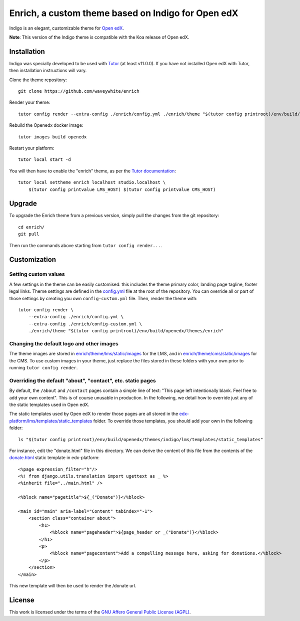 Enrich, a custom theme based on Indigo for Open edX
===================================================

Indigo is an elegant, customizable theme for `Open edX <https://open.edx.org>`__.

.. image:: ./screenshots/01-landing-page.png
    :alt: Platform landing page

**Note**: This version of the Indigo theme is compatible with the Koa release of Open edX.

Installation
------------

Indigo was specially developed to be used with `Tutor <https://docs.overhang.io>`__ (at least v11.0.0). If you have not installed Open edX with Tutor, then installation instructions will vary.

Clone the theme repository::

    git clone https://github.com/waveywhite/enrich

Render your theme::
    
    tutor config render --extra-config ./enrich/config.yml ./enrich/theme "$(tutor config printroot)/env/build/openedx/themes/enrich"

Rebuild the Openedx docker image::

    tutor images build openedx

Restart your platform::

    tutor local start -d

You will then have to enable the "enrich" theme, as per the `Tutor documentation <https://docs.tutor.overhang.io/local.html#setting-a-new-theme>`__::

    tutor local settheme enrich localhost studio.localhost \
        $(tutor config printvalue LMS_HOST) $(tutor config printvalue CMS_HOST)

Upgrade
-------

To upgrade the Enrich theme from a previous version, simply pull the changes from the git repository::
    
    cd enrich/
    git pull

Then run the commands above starting from ``tutor config render...``.

Customization
-------------

Setting custom values
~~~~~~~~~~~~~~~~~~~~~

A few settings in the theme can be easily customised: this includes the theme primary color, landing page tagline, footer legal links. Theme settings are defined in the `config.yml <https://github.com/overhangio/enrich/blob/master/config.yml>`__ file at the root of the repository. You can override all or part of those settings by creating you own ``config-custom.yml`` file. Then, render the theme with::
    
    tutor config render \
        --extra-config ./enrich/config.yml \
        --extra-config ./enrich/config-custom.yml \
        ./enrich/theme "$(tutor config printroot)/env/build/openedx/themes/enrich"

Changing the default logo and other images
~~~~~~~~~~~~~~~~~~~~~~~~~~~~~~~~~~~~~~~~~~

The theme images are stored in `enrich/theme/lms/static/images <https://github.com/waveywhite/enrich/tree/master/theme/lms/static/images>`__ for the LMS, and in `enrich/theme/cms/static/images <https://github.com/waveywhite/enrich/tree/master/theme/cms/static/images>`__ for the CMS. To use custom images in your theme, just replace the files stored in these folders with your own prior to running ``tutor config render``.

Overriding the default "about", "contact", etc. static pages
~~~~~~~~~~~~~~~~~~~~~~~~~~~~~~~~~~~~~~~~~~~~~~~~~~~~~~~~~~~~

By default, the ``/about`` and ``/contact`` pages contain a simple line of text: "This page left intentionally blank. Feel free to add your own content". This is of course unusable in production. In the following, we detail how to override just any of the static templates used in Open edX.

The static templates used by Open edX to render those pages are all stored in the `edx-platform/lms/templates/static_templates <https://github.com/edx/edx-platform/tree/open-release/koa.master/lms/templates/static_templates>`__ folder. To override those templates, you should add your own in the following folder::

    ls "$(tutor config printroot)/env/build/openedx/themes/indigo/lms/templates/static_templates"

For instance, edit the "donate.html" file in this directory. We can derive the content of this file from the contents of the `donate.html <https://github.com/edx/edx-platform/blob/open-release/koa.master/lms/templates/static_templates/donate.html>`__ static template in edx-platform::

    <%page expression_filter="h"/>
    <%! from django.utils.translation import ugettext as _ %>
    <%inherit file="../main.html" />

    <%block name="pagetitle">${_("Donate")}</%block>

    <main id="main" aria-label="Content" tabindex="-1">
        <section class="container about">
            <h1>
                <%block name="pageheader">${page_header or _("Donate")}</%block>
            </h1>
            <p>
                <%block name="pagecontent">Add a compelling message here, asking for donations.</%block>
            </p>
        </section>
    </main>

This new template will then be used to render the /donate url.


License
-------

This work is licensed under the terms of the `GNU Affero General Public License (AGPL) <https://github.com/overhangio/indigo/blob/master/LICENSE.txt>`_.
